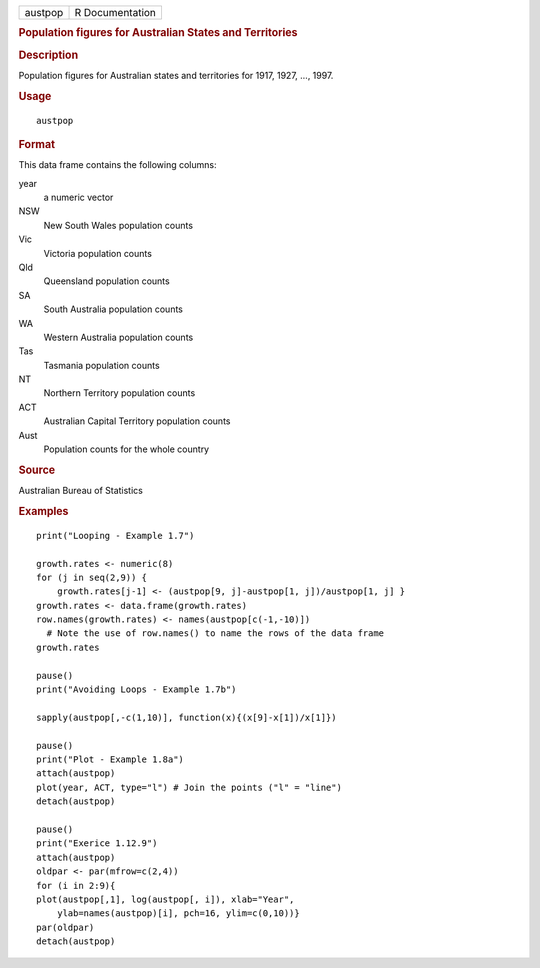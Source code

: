 .. container::

   .. container::

      ======= ===============
      austpop R Documentation
      ======= ===============

      .. rubric:: Population figures for Australian States and
         Territories
         :name: population-figures-for-australian-states-and-territories

      .. rubric:: Description
         :name: description

      Population figures for Australian states and territories for 1917,
      1927, ..., 1997.

      .. rubric:: Usage
         :name: usage

      ::

         austpop

      .. rubric:: Format
         :name: format

      This data frame contains the following columns:

      year
         a numeric vector

      NSW
         New South Wales population counts

      Vic
         Victoria population counts

      Qld
         Queensland population counts

      SA
         South Australia population counts

      WA
         Western Australia population counts

      Tas
         Tasmania population counts

      NT
         Northern Territory population counts

      ACT
         Australian Capital Territory population counts

      Aust
         Population counts for the whole country

      .. rubric:: Source
         :name: source

      Australian Bureau of Statistics

      .. rubric:: Examples
         :name: examples

      ::

         print("Looping - Example 1.7")

         growth.rates <- numeric(8)
         for (j in seq(2,9)) {
             growth.rates[j-1] <- (austpop[9, j]-austpop[1, j])/austpop[1, j] }
         growth.rates <- data.frame(growth.rates)
         row.names(growth.rates) <- names(austpop[c(-1,-10)])
           # Note the use of row.names() to name the rows of the data frame
         growth.rates

         pause()
         print("Avoiding Loops - Example 1.7b")

         sapply(austpop[,-c(1,10)], function(x){(x[9]-x[1])/x[1]})

         pause()
         print("Plot - Example 1.8a")
         attach(austpop)
         plot(year, ACT, type="l") # Join the points ("l" = "line")
         detach(austpop)

         pause()
         print("Exerice 1.12.9")
         attach(austpop)
         oldpar <- par(mfrow=c(2,4))  
         for (i in 2:9){
         plot(austpop[,1], log(austpop[, i]), xlab="Year",
             ylab=names(austpop)[i], pch=16, ylim=c(0,10))}
         par(oldpar) 
         detach(austpop)
